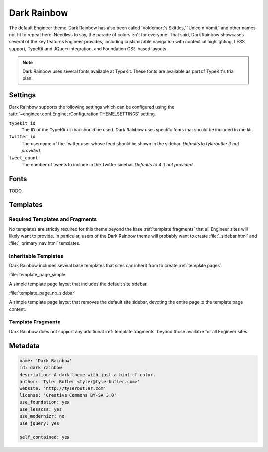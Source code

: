 
============
Dark Rainbow
============

The default Engineer theme, Dark Rainbow has also been called 'Voldemort's Skittles,' 'Unicorn Vomit,' and
other names not fit to repeat here. Needless to say, the parade of colors isn't for everyone. That said,
Dark Rainbow showcases several of the key features Engineer provides, including customizable navigation with
contextual highlighting, LESS support, TypeKit and JQuery integration, and Foundation CSS-based layouts.

.. note::
   Dark Rainbow uses several fonts available at TypeKit. These fonts are available as part of TypeKit's trial plan.

Settings
========

Dark Rainbow supports the following settings which can be configured using the
:attr:`~engineer.conf.EngineerConfiguration.THEME_SETTINGS` setting.

``typekit_id``
    The ID of the TypeKit kit that should be used. Dark Rainbow uses specific fonts that should be included in the kit.

``twitter_id``
    The username of the Twitter user whose feed should be shown in the sidebar. *Defaults to tylerbutler if not
    provided.*

``tweet_count``
    The number of tweets to include in the Twitter sidebar. *Defaults to 4 if not provided.*


Fonts
=====

TODO.


Templates
=========

Required Templates and Fragments
--------------------------------

No templates are strictly required for this theme beyond the base :ref:`template fragments` that all Engineer sites
will likely want to provide. In particular, users of the Dark Rainbow theme will probably want to create
:file:`_sidebar.html` and :file:`_primary_nav.html` templates.

.. seealso::
   :ref:`template fragments`, :ref:`navigation`, :ref:`sidebar`


Inheritable Templates
---------------------

Dark Rainbow includes several base templates that sites can inherit from to create :ref:`template pages`.

:file:`template_page_simple`

A simple template page layout that includes the default site sidebar.

:file:`template_page_no_sidebar`

A simple template page layout that removes the default site sidebar, devoting the entire page to the template page
content.


Template Fragments
------------------

Dark Rainbow does not support any additional :ref:`template fragments` beyond those available for all Engineer sites.


Metadata
========

.. code-block:: yaml

   name: 'Dark Rainbow'
   id: dark_rainbow
   description: A dark theme with just a hint of color.
   author: 'Tyler Butler <tyler@tylerbutler.com>'
   website: 'http://tylerbutler.com'
   license: 'Creative Commons BY-SA 3.0'
   use_foundation: yes
   use_lesscss: yes
   use_modernizr: no
   use_jquery: yes

   self_contained: yes
